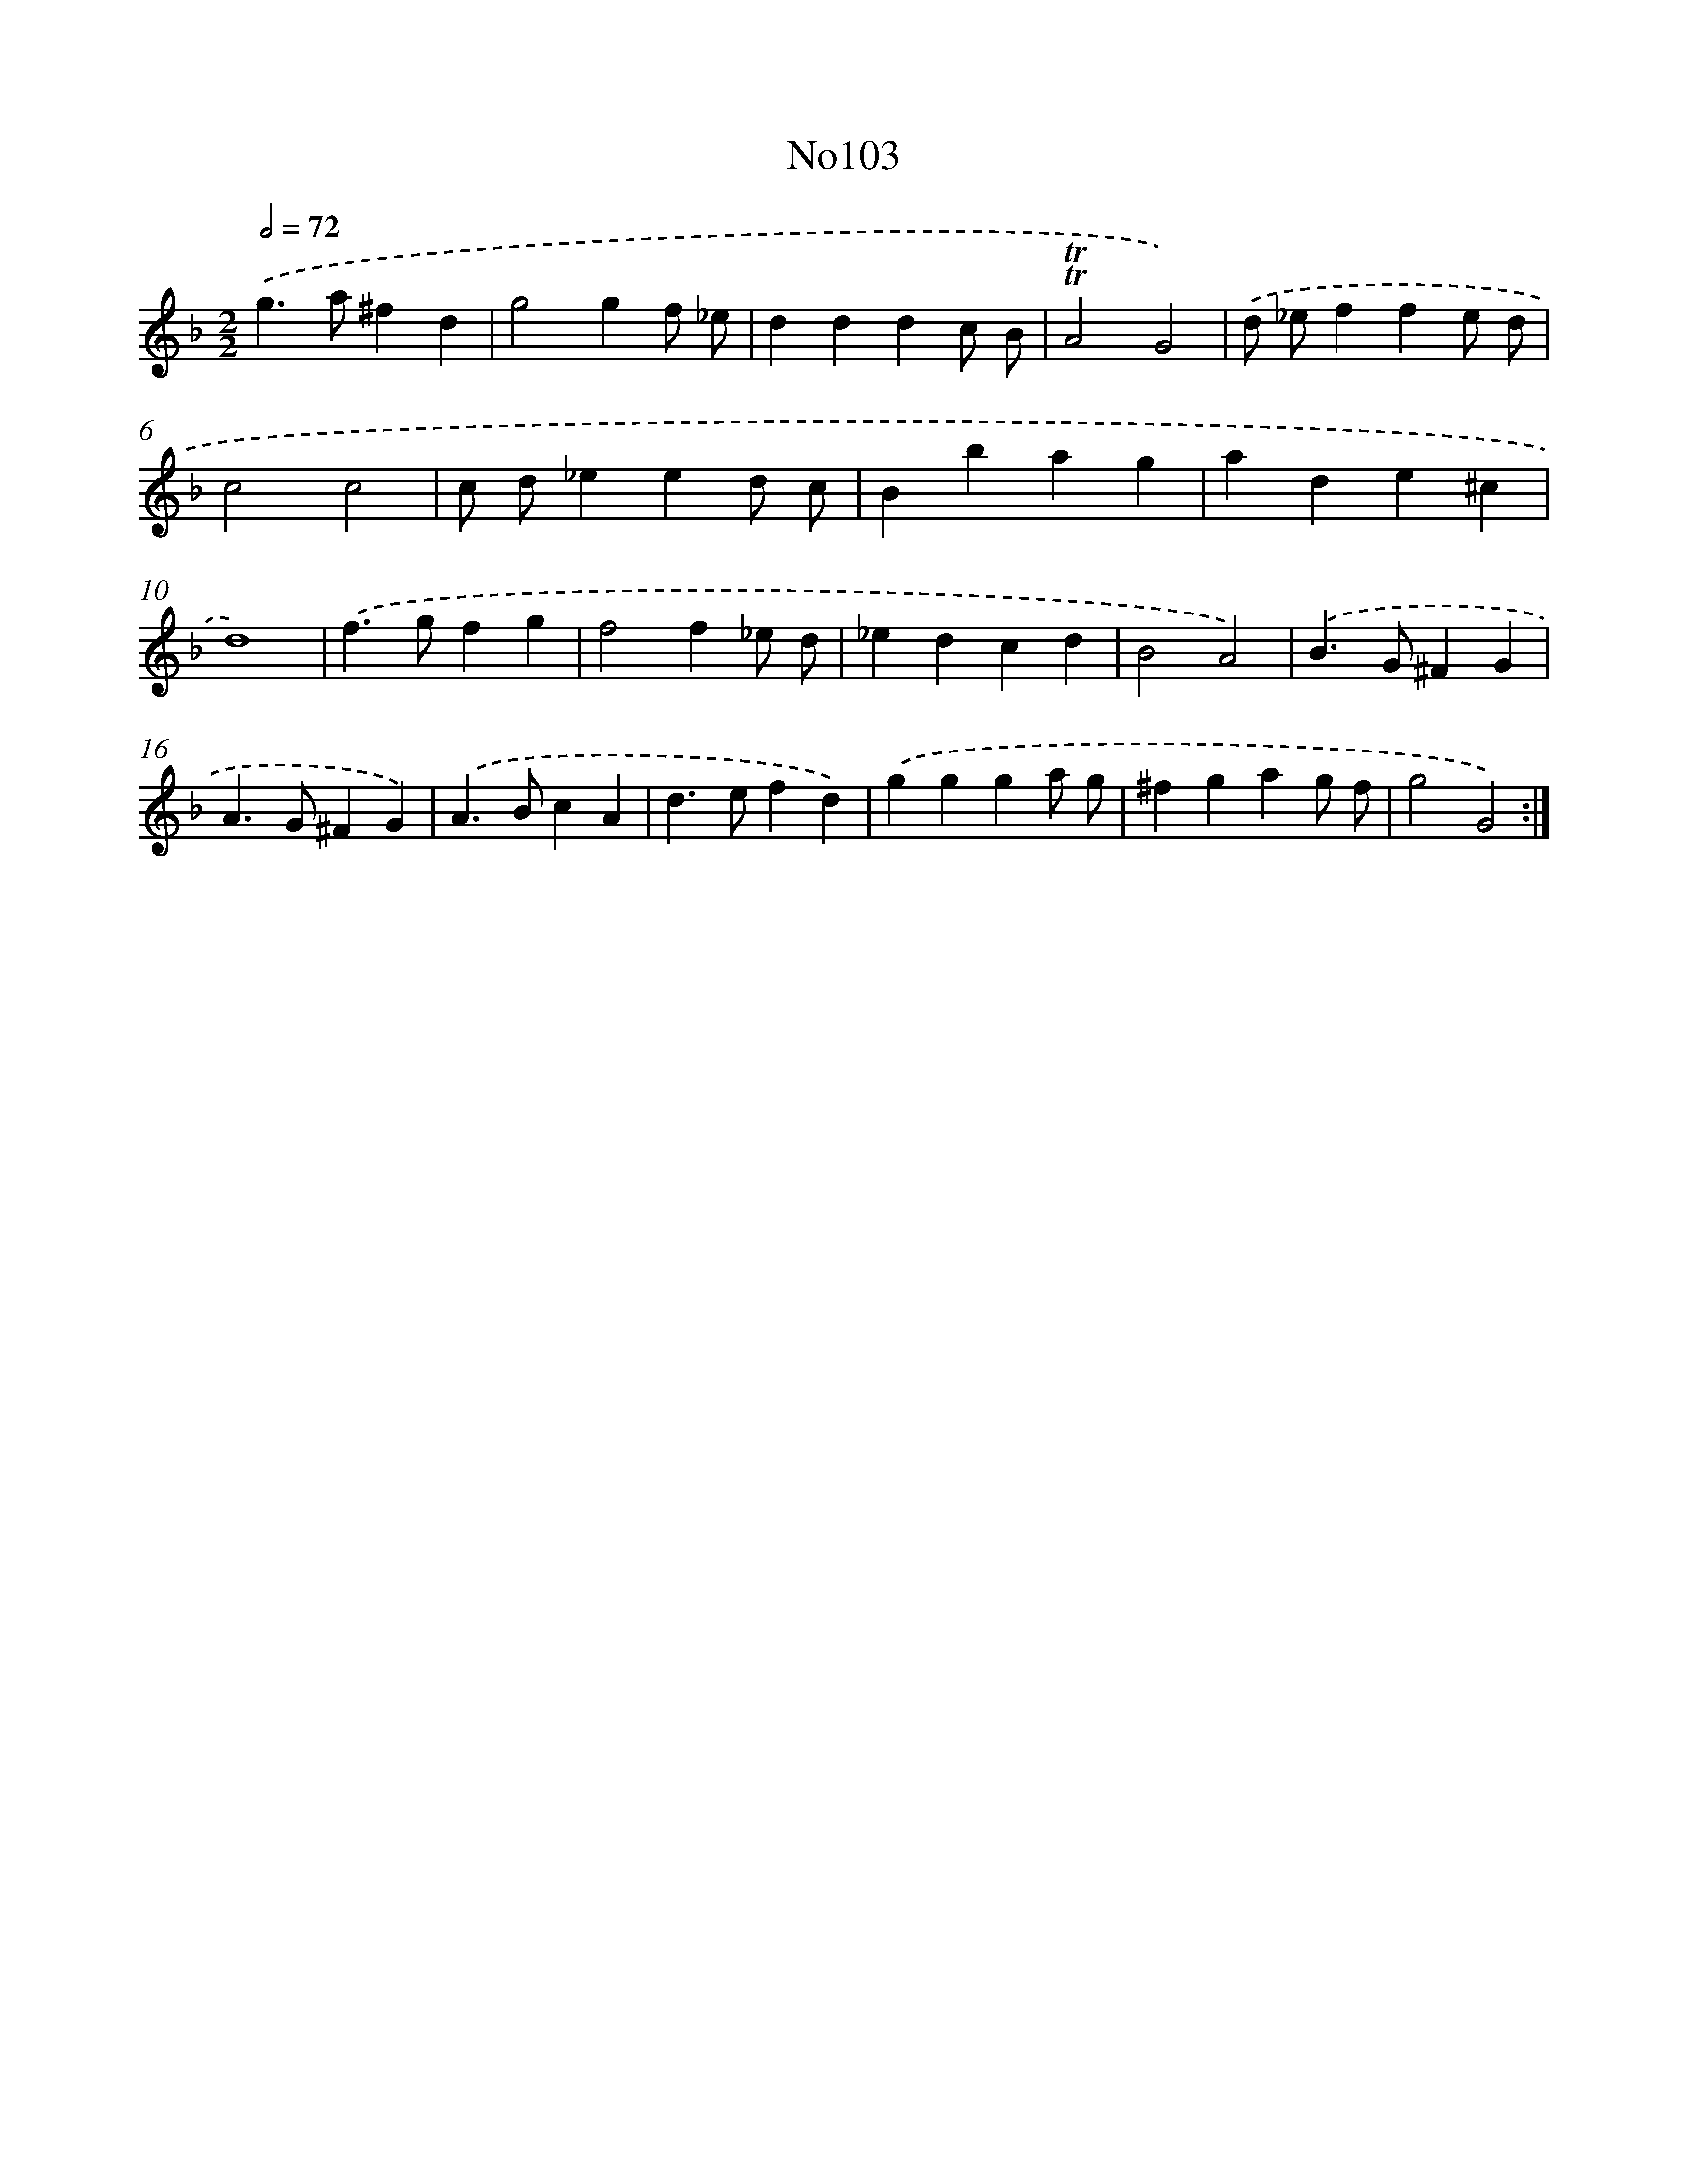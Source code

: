 X: 12295
T: No103
%%abc-version 2.0
%%abcx-abcm2ps-target-version 5.9.1 (29 Sep 2008)
%%abc-creator hum2abc beta
%%abcx-conversion-date 2018/11/01 14:37:23
%%humdrum-veritas 1503917694
%%humdrum-veritas-data 2589120856
%%continueall 1
%%barnumbers 0
L: 1/4
M: 2/2
Q: 1/2=72
K: F clef=treble
.('g>a^fd |
g2gf/ _e/ |
dddc/ B/ |
!trill!!trill!A2G2) |
.('d/ _e/ffe/ d/ |
c2c2 |
c/ d/_eed/ c/ |
Bbag |
ade^c |
d4) |
.('f>gfg |
f2f_e/ d/ |
_edcd |
B2A2) |
.('B>G^FG |
A>G^FG) |
.('A>BcA |
d>efd) |
.('ggga/ g/ |
^fgag/ f/ |
g2G2) :|]
